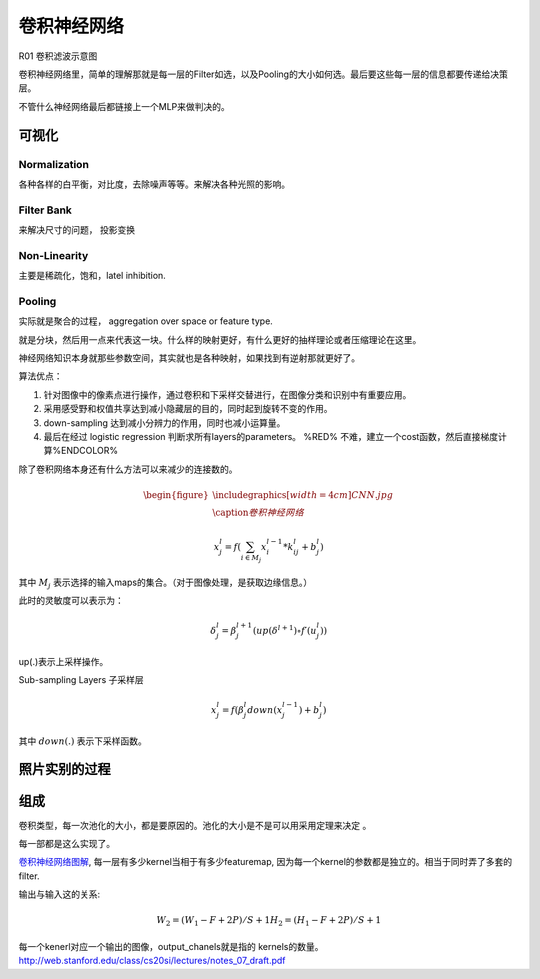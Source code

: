 ************
卷积神经网络
************

.. image:: /Stage_2/toplogyStructure/cnn.png

R01 卷积滤波示意图

.. _R01: http://weibo.com/5501429448/E9qtkpgqh?type=comment#_rnd1506300506843

.. graphviz::
   
   digraph Flow {
      Norm->"Filter Bank"->"Non-Linar"-> "feature Pooling";
   }





卷积神经网络里，简单的理解那就是每一层的Filter如选，以及Pooling的大小如何选。最后要这些每一层的信息都要传递给决策层。


不管什么神经网络最后都链接上一个MLP来做判决的。



可视化
======


Normalization
-------------

各种各样的白平衡，对比度，去除噪声等等。来解决各种光照的影响。

Filter Bank
-----------

来解决尺寸的问题， 投影变换

Non-Linearity
-------------

主要是稀疏化，饱和，latel inhibition. 

Pooling
-------

实际就是聚合的过程， aggregation over space or feature type.

就是分块，然后用一点来代表这一块。什么样的映射更好，有什么更好的抽样理论或者压缩理论在这里。


神经网络知识本身就那些参数空间，其实就也是各种映射，如果找到有逆射那就更好了。

算法优点：

#. 针对图像中的像素点进行操作，通过卷积和下采样交替进行，在图像分类和识别中有重要应用。

#. 采用感受野和权值共享达到减小隐藏层的目的，同时起到旋转不变的作用。

#. down-sampling 达到减小分辨力的作用，同时也减小运算量。

#. 最后在经过 logistic regression 判断求所有layers的parameters。  %RED% 不难，建立一个cost函数，然后直接梯度计算%ENDCOLOR%


除了卷积网络本身还有什么方法可以来减少的连接数的。

.. math::

   \begin{figure}
     \centering
     \includegraphics[width=4cm]{CNN.jpg}\\
     \caption{卷积神经网络}
   \end{figure}

.. math::
 
   x_j^l = f(\sum_{i\in M_j}x_i^{l-1}*k_{ij}^l+b_j^l)

其中 :math:`M_j` 表示选择的输入maps的集合。（对于图像处理，是获取边缘信息。）

此时的灵敏度可以表示为：

.. math::
 
   \delta_j^l = \beta_j^{l+1}(up(\delta^{l+1})\circ f\prime(u_j^l))

up(.)表示上采样操作。

Sub-sampling Layers 子采样层

.. math::
 
   x_j^l=f(\beta_j^l down (x_j^{l-1})+b_j^l)

其中 :math:`down(.)` 表示下采样函数。

.. graphviz::

   digraph CNN {
      rankdir=LR;
      node[shape=box];
      subgraph clusterA {
   
           x_1->y_1  [label="w_11"];
           x_2->y_1  [label="w_21"];
           x_2->y_2  [label="w_22"];
           x_3->y_2  [label="w_32"];
           label="layer1";
      }
      subgraph clusterB {
            y_1;
            y_2;
             label="layer 2 maxpooling";
      };
      y_1->y;
      y_2->y;
   }


照片实别的过程
==============

.. graphviz::

   digraph flow {
      Pixel->edge_line->texon->motif->part->object;
    
   }


组成
=====

卷积类型，每一次池化的大小，都是要原因的。池化的大小是不是可以用采用定理来决定 。

每一部都是这么实现了。



`卷积神经网络图解 <https://www.zybuluo.com/hanbingtao/note/485480>`_, 每一层有多少kernel当相于有多少featuremap,
因为每一个kernel的参数都是独立的。相当于同时弄了多套的filter.

输出与输入这的关系:

.. math::
   
   W_2 = (W_1 - F + 2P)/S + 1
   H_2 = (H_1 - F + 2P)/S + 1

每一个kenerl对应一个输出的图像，output_chanels就是指的 kernels的数量。
http://web.stanford.edu/class/cs20si/lectures/notes_07_draft.pdf

